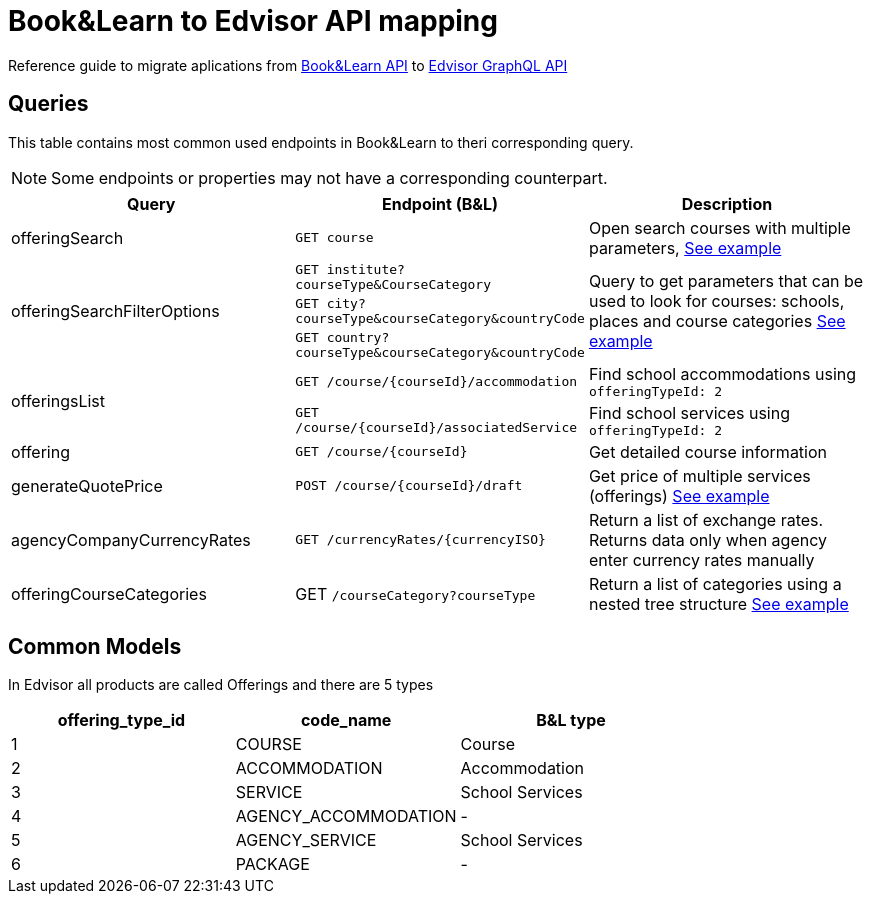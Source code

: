 Book&Learn to Edvisor API mapping
=================================

Reference guide to migrate aplications from https://docs.api.bookandlearn.com[Book&Learn API] to https://docs.edvisor.io/#api-reference:[Edvisor GraphQL API]

== Queries

This table contains most common used endpoints in Book&Learn to theri corresponding query. 

NOTE: Some endpoints or properties may not have a corresponding counterpart.

|===
| Query | Endpoint (B&L) |  Description 

| offeringSearch
| `GET course`
| Open search courses with multiple parameters, link:offering-search.adoc[See example]

.3+| offeringSearchFilterOptions
| `GET institute?courseType&CourseCategory`

.3+| Query to get parameters that can be used to look for courses: schools, places and course categories link:offering-search-filter-options.adoc[See example]

| `GET city?courseType&courseCategory&countryCode`
| `GET country?courseType&courseCategory&countryCode`


.2+| offeringsList
| `GET /course/{courseId}/accommodation`
| Find school accommodations using `offeringTypeId: 2`

| `GET /course/{courseId}/associatedService`
| Find school services using `offeringTypeId: 2`

| offering
| `GET /course/{courseId}`
| Get detailed course information

| generateQuotePrice
| `POST /course/{courseId}/draft`
| Get price of multiple services (offerings) link:generate-course-price.adoc[See example] 

| agencyCompanyCurrencyRates
| `GET /currencyRates/{currencyISO}`
| Return a list of exchange rates. Returns data only when agency enter currency rates manually

| offeringCourseCategories
| GET `/courseCategory?courseType`
| Return a list of categories using a nested tree structure link:offering-course-categories.adoc[See example]
|===

== Common Models

In Edvisor all products are called Offerings and there are 5 types 

,===
offering_type_id, code_name, B&L type

1, COURSE, Course
2, ACCOMMODATION, Accommodation
3, SERVICE, School Services
4, AGENCY_ACCOMMODATION, -
5, AGENCY_SERVICE, School Services
6, PACKAGE, -
,===

